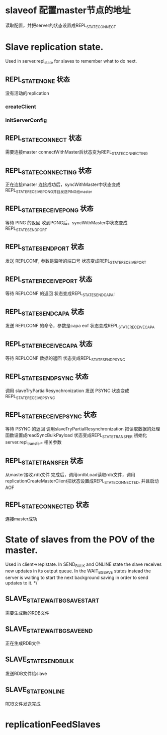 * slaveof  配置master节点的地址
读取配置，并把server的状态设置成REPL_STATE_CONNECT


* Slave replication state. 
Used in server.repl_state for slaves to remember what to do next.

** REPL_STATE_NONE 状态
没有活动的replication
*** createClient

*** initServerConfig


** REPL_STATE_CONNECT 状态
需要连接master
connectWithMaster后状态变为REPL_STATE_CONNECTING


** REPL_STATE_CONNECTING 状态
正在连接master
连接成功后，syncWithMaster中状态变成REPL_STATE_RECEIVE_PONG并且发送PING给master


** REPL_STATE_RECEIVE_PONG 状态
等待 PING 的返回
收到PONG后，syncWithMaster中状态变成REPL_STATE_SEND_PORT


** REPL_STATE_SEND_PORT 状态
发送 REPLCONF, 参数是监听的端口号
状态变成REPL_STATE_RECEIVE_PORT


** REPL_STATE_RECEIVE_PORT 状态
等待 REPLCONF 的返回
状态变成REPL_STATE_SEND_CAPA;


** REPL_STATE_SEND_CAPA 状态
发送 REPLCONF 的命令，参数是capa eof
状态变成REPL_STATE_RECEIVE_CAPA


** REPL_STATE_RECEIVE_CAPA 状态
等待 REPLCONF 数据的返回
状态变成REPL_STATE_SEND_PSYNC


** REPL_STATE_SEND_PSYNC 状态
调用 slaveTryPartialResynchronization 发送 PSYNC
状态变成REPL_STATE_RECEIVE_PSYNC


** REPL_STATE_RECEIVE_PSYNC 状态
等待 PSYNC 的返回
调用slaveTryPartialResynchronization
把读取数据的处理函数设置成readSyncBulkPayload
状态变成REPL_STATE_TRANSFER
初始化server.repl_transfer_* 相关参数

** REPL_STATE_TRANSFER 状态
从master接收.rdb文件
完成后，调用ordbLoad读取rdb文件，调用replicationCreateMasterClient把状态设置成REPL_STATE_CONNECTED, 并且启动AOF


** REPL_STATE_CONNECTED 状态
连接master成功



* State of slaves from the POV of the master. 
Used in client->replstate.
In SEND_BULK and ONLINE state the slave receives new updates
in its output queue. In the WAIT_BGSAVE states instead the server is waiting
to start the next background saving in order to send updates to it. */

** SLAVE_STATE_WAIT_BGSAVE_START
需要生成新的RDB文件

** SLAVE_STATE_WAIT_BGSAVE_END
正在生成RDB文件

** SLAVE_STATE_SEND_BULK
发送RDB文件给slave

** SLAVE_STATE_ONLINE
RDB文件发送完成


* replicationFeedSlaves

